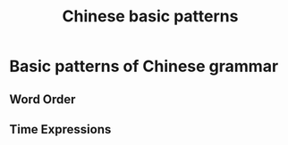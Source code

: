 :PROPERTIES:
:ID:       d2b75711-ccdf-46f8-b645-f82a43bf2a36
:END:
#+title: Chinese basic patterns

* Basic patterns of Chinese grammar
** Word Order
** Time Expressions


